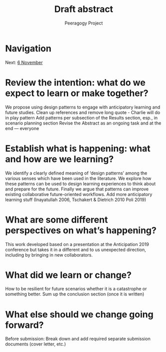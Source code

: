 #+TITLE: Draft abstract
#+AUTHOR: Peeragogy Project
#+FIRN_ORDER: 19
#+FIRN_UNDER: Updates
#+FIRN_LAYOUT: update
#+DATE_CREATED: <2021-01-06 Wed>

* Navigation
Next: [[file:6_november.org][6 November]]
* Review the intention: what do we expect to learn or make together?
We propose using design patterns to engage with anticipatory learning and future studies. 
Clean up references and remove long quote - Charlie will do in play pattern 
Add patterns per subsection of the Results section, esp., in scenario planning section
Revise the Abstract as an ongoing task and at the end — everyone

* Establish what is happening: what and how are we learning?
We identify a clearly defined meaning of ‘design patterns’ among the various senses which have been used in the literature. We explore how these patterns can be used to design learning experiences to think about and prepare for the future. Finally we argue that patterns can improve existing collaborative future-oriented workflows.
Add more anticipatory learning stuff (Inayatullah 2006, Tschakert & Dietrich 2010 Poli 2019)

* What are some different perspectives on what’s happening?
This work developed based on a presentation at the Anticipation 2019 conference but takes it in a different and to us unexpected direction, including by bringing in new collaborators.

* What did we learn or change?
How to be resilient for future scenarios whether it is a catastrophe or something better.
Sum up the conclusion section (once it is written)

* What else should we change going forward?
Before submission:
Break down and add required separate submission documents (cover letter, etc.)
